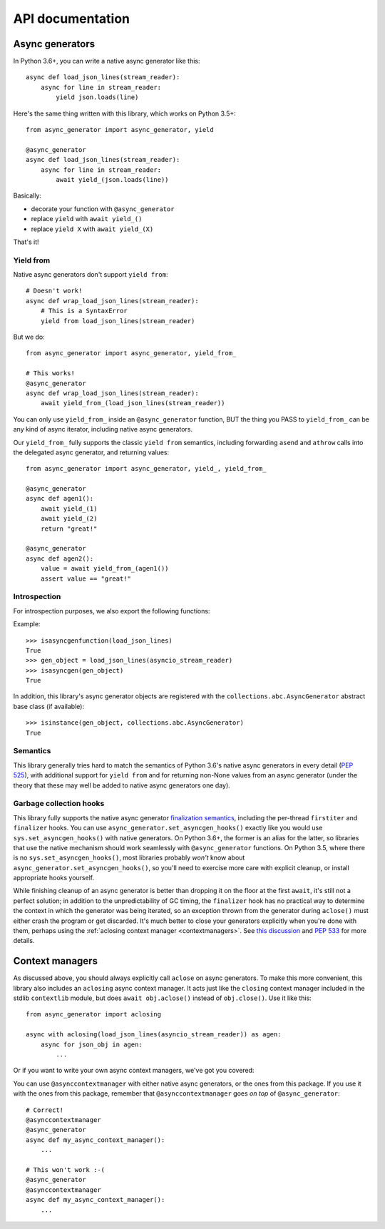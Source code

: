 API documentation
=================

Async generators
----------------

In Python 3.6+, you can write a native async generator like this::

    async def load_json_lines(stream_reader):
        async for line in stream_reader:
            yield json.loads(line)

Here's the same thing written with this library, which works on Python 3.5+::

    from async_generator import async_generator, yield

    @async_generator
    async def load_json_lines(stream_reader):
        async for line in stream_reader:
            await yield_(json.loads(line))

Basically:

* decorate your function with ``@async_generator``
* replace ``yield`` with ``await yield_()``
* replace ``yield X`` with ``await yield_(X)``

That's it!


Yield from
~~~~~~~~~~

Native async generators don't support ``yield from``::

    # Doesn't work!
    async def wrap_load_json_lines(stream_reader):
        # This is a SyntaxError
        yield from load_json_lines(stream_reader)

But we do::

    from async_generator import async_generator, yield_from_

    # This works!
    @async_generator
    async def wrap_load_json_lines(stream_reader):
        await yield_from_(load_json_lines(stream_reader))

You can only use ``yield_from_`` inside an ``@async_generator``
function, BUT the thing you PASS to ``yield_from_`` can be any kind of
async iterator, including native async generators.

Our ``yield_from_`` fully supports the classic ``yield from``
semantics, including forwarding ``asend`` and ``athrow`` calls into
the delegated async generator, and returning values::

    from async_generator import async_generator, yield_, yield_from_

    @async_generator
    async def agen1():
        await yield_(1)
        await yield_(2)
        return "great!"

    @async_generator
    async def agen2():
        value = await yield_from_(agen1())
        assert value == "great!"


Introspection
~~~~~~~~~~~~~

For introspection purposes, we also export the following functions:

.. function:: isasyncgen(agen_obj)

   Returns true if passed either an async generator object created by
   this library, or a native Python 3.6+ async generator object.
   Analogous to :func:`inspect.isasyncgen` in 3.6+.

.. function:: isasyncgenfunction(agen_func)

   Returns true if passed either an async generator function created
   by this library, or a native Python 3.6+ async generator function.
   Analogous to :func:`inspect.isasyncgenfunction` in 3.6+.

Example::

   >>> isasyncgenfunction(load_json_lines)
   True
   >>> gen_object = load_json_lines(asyncio_stream_reader)
   >>> isasyncgen(gen_object)
   True

In addition, this library's async generator objects are registered
with the ``collections.abc.AsyncGenerator`` abstract base class (if
available)::

   >>> isinstance(gen_object, collections.abc.AsyncGenerator)
   True


Semantics
~~~~~~~~~

This library generally tries hard to match the semantics of Python
3.6's native async generators in every detail (`PEP 525
<https://www.python.org/dev/peps/pep-0525/>`__), with additional
support for ``yield from`` and for returning non-None values from
an async generator (under the theory that these may well be added
to native async generators one day).


Garbage collection hooks
~~~~~~~~~~~~~~~~~~~~~~~~

This library fully supports the native async generator
`finalization semantics <https://www.python.org/dev/peps/pep-0525/#finalization>`__,
including the per-thread ``firstiter`` and ``finalizer`` hooks.
You can use ``async_generator.set_asyncgen_hooks()`` exactly
like you would use ``sys.set_asyncgen_hooks()`` with native
generators. On Python 3.6+, the former is an alias for the latter,
so libraries that use the native mechanism should work seamlessly
with ``@async_generator`` functions. On Python 3.5, where there is
no ``sys.set_asyncgen_hooks()``, most libraries probably *won't* know
about ``async_generator.set_asyncgen_hooks()``, so you'll need
to exercise more care with explicit cleanup, or install appropriate
hooks yourself.

While finishing cleanup of an async generator is better than dropping
it on the floor at the first ``await``, it's still not a perfect solution;
in addition to the unpredictability of GC timing, the ``finalizer`` hook
has no practical way to determine the context in which the generator was
being iterated, so an exception thrown from the generator during ``aclose()``
must either crash the program or get discarded. It's much better to close
your generators explicitly when you're done with them, perhaps using the
:ref:`aclosing context manager <contextmanagers>`. See `this discussion
<https://vorpus.org/blog/some-thoughts-on-asynchronous-api-design-in-a-post-asyncawait-world/#cleanup-in-generators-and-async-generators>`__
and `PEP 533 <https://www.python.org/dev/peps/pep-0533/>`__ for more
details.


.. _contextmanagers:

Context managers
----------------

As discussed above, you should always explicitly call ``aclose`` on
async generators. To make this more convenient, this library also
includes an ``aclosing`` async context manager. It acts just like the
``closing`` context manager included in the stdlib ``contextlib``
module, but does ``await obj.aclose()`` instead of
``obj.close()``. Use it like this::

   from async_generator import aclosing

   async with aclosing(load_json_lines(asyncio_stream_reader)) as agen:
       async for json_obj in agen:
           ...

Or if you want to write your own async context managers, we've got you
covered:

.. function:: asynccontextmanager
   :decorator:

   This is a backport of :func:`contextlib.asynccontextmanager`, which
   wasn't added to the standard library until Python 3.7.

You can use ``@asynccontextmanager`` with either native async
generators, or the ones from this package. If you use it with the ones
from this package, remember that ``@asynccontextmanager`` goes *on
top* of ``@async_generator``::

   # Correct!
   @asynccontextmanager
   @async_generator
   async def my_async_context_manager():
       ...

   # This won't work :-(
   @async_generator
   @asynccontextmanager
   async def my_async_context_manager():
       ...
